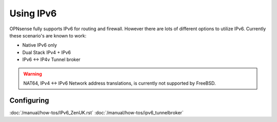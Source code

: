 ==========
Using IPv6
==========

.. image:: images/IPv6.png
   :scale: 100%

OPNsense fully supports IPv6 for routing and firewall. However there are lots of
different options to utilize IPv6. Currently these scenario's are known to work:

* Native IPv6 only
* Dual Stack IPv4 + IPv6
* IPv6 <-> IP4v Tunnel broker

.. Warning::

  NAT64, IPv4 <-> IPv6 Network address translations, is currently not supported
  by FreeBSD.

-----------
Configuring
-----------

:doc:`/manual/how-tos/IPv6_ZenUK.rst`
:doc:`/manual/how-tos/ipv6_tunnelbroker`
